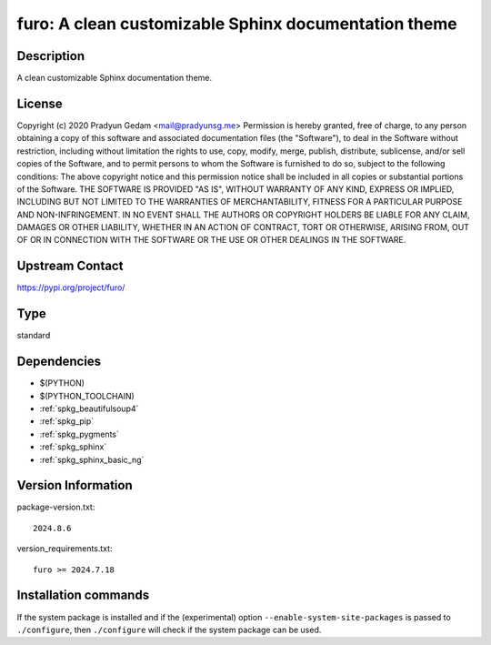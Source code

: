 .. _spkg_furo:

furo: A clean customizable Sphinx documentation theme
=====================================================

Description
-----------

A clean customizable Sphinx documentation theme.

License
-------

Copyright (c) 2020 Pradyun Gedam <mail@pradyunsg.me>  Permission is hereby granted, free of charge, to any person obtaining a copy of this software and associated documentation files (the "Software"), to deal in the Software without restriction, including without limitation the rights to use, copy, modify, merge, publish, distribute, sublicense, and/or sell copies of the Software, and to permit persons to whom the Software is furnished to do so, subject to the following conditions:  The above copyright notice and this permission notice shall be included in all copies or substantial portions of the Software.  THE SOFTWARE IS PROVIDED "AS IS", WITHOUT WARRANTY OF ANY KIND, EXPRESS OR IMPLIED, INCLUDING BUT NOT LIMITED TO THE WARRANTIES OF MERCHANTABILITY, FITNESS FOR A PARTICULAR PURPOSE AND NON-INFRINGEMENT. IN NO EVENT SHALL THE AUTHORS OR COPYRIGHT HOLDERS BE LIABLE FOR ANY CLAIM, DAMAGES OR OTHER LIABILITY, WHETHER IN AN ACTION OF CONTRACT, TORT OR OTHERWISE, ARISING FROM, OUT OF OR IN CONNECTION WITH THE SOFTWARE OR THE USE OR OTHER DEALINGS IN THE SOFTWARE.

Upstream Contact
----------------

https://pypi.org/project/furo/



Type
----

standard


Dependencies
------------

- $(PYTHON)
- $(PYTHON_TOOLCHAIN)
- :ref:`spkg_beautifulsoup4`
- :ref:`spkg_pip`
- :ref:`spkg_pygments`
- :ref:`spkg_sphinx`
- :ref:`spkg_sphinx_basic_ng`

Version Information
-------------------

package-version.txt::

    2024.8.6

version_requirements.txt::

    furo >= 2024.7.18

Installation commands
---------------------

.. tab:: PyPI:

   .. CODE-BLOCK:: bash

       $ pip install furo\>=2024.7.18

.. tab:: Sage distribution:

   .. CODE-BLOCK:: bash

       $ sage -i furo

.. tab:: Arch Linux:

   .. CODE-BLOCK:: bash

       $ sudo pacman -S python-sphinx-furo

.. tab:: conda-forge:

   .. CODE-BLOCK:: bash

       $ conda install furo

.. tab:: Debian/Ubuntu:

   .. CODE-BLOCK:: bash

       $ sudo apt-get install furo

.. tab:: Fedora/Redhat/CentOS:

   .. CODE-BLOCK:: bash

       $ sudo dnf install python3-furo

.. tab:: FreeBSD:

   .. CODE-BLOCK:: bash

       $ sudo pkg install textproc/py-furo

.. tab:: Gentoo Linux:

   .. CODE-BLOCK:: bash

       $ sudo emerge dev-python/furo


If the system package is installed and if the (experimental) option
``--enable-system-site-packages`` is passed to ``./configure``, then 
``./configure`` will check if the system package can be used.

